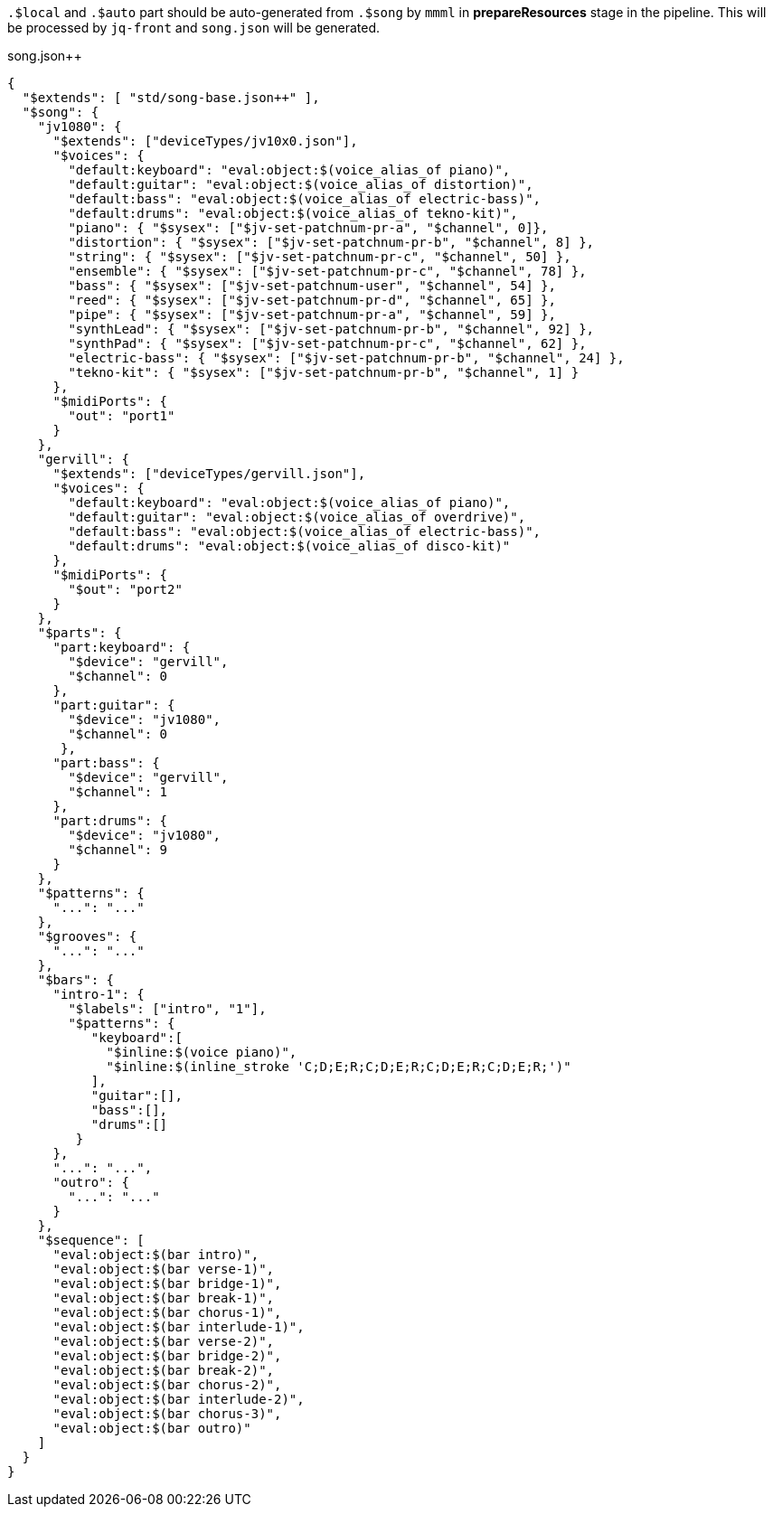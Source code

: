 `.$local` and `.$auto` part should be auto-generated from `.$song` by `mmml` in *prepareResources* stage in the pipeline.
This will be processed by `jq-front` and `song.json` will be generated.

// $local is auto-generated based on $song.$devices
// $auto is auto-generated based on $song and keys in .$local


[[CONTENT]]
[source, json]
.song.json++
----
{
  "$extends": [ "std/song-base.json++" ],
  "$song": {
    "jv1080": {
      "$extends": ["deviceTypes/jv10x0.json"],
      "$voices": {
        "default:keyboard": "eval:object:$(voice_alias_of piano)",
        "default:guitar": "eval:object:$(voice_alias_of distortion)",
        "default:bass": "eval:object:$(voice_alias_of electric-bass)",
        "default:drums": "eval:object:$(voice_alias_of tekno-kit)",
        "piano": { "$sysex": ["$jv-set-patchnum-pr-a", "$channel", 0]},
        "distortion": { "$sysex": ["$jv-set-patchnum-pr-b", "$channel", 8] },
        "string": { "$sysex": ["$jv-set-patchnum-pr-c", "$channel", 50] },
        "ensemble": { "$sysex": ["$jv-set-patchnum-pr-c", "$channel", 78] },
        "bass": { "$sysex": ["$jv-set-patchnum-user", "$channel", 54] },
        "reed": { "$sysex": ["$jv-set-patchnum-pr-d", "$channel", 65] },
        "pipe": { "$sysex": ["$jv-set-patchnum-pr-a", "$channel", 59] },
        "synthLead": { "$sysex": ["$jv-set-patchnum-pr-b", "$channel", 92] },
        "synthPad": { "$sysex": ["$jv-set-patchnum-pr-c", "$channel", 62] },
        "electric-bass": { "$sysex": ["$jv-set-patchnum-pr-b", "$channel", 24] },
        "tekno-kit": { "$sysex": ["$jv-set-patchnum-pr-b", "$channel", 1] }
      },
      "$midiPorts": {
        "out": "port1"
      }
    },
    "gervill": {
      "$extends": ["deviceTypes/gervill.json"],
      "$voices": {
        "default:keyboard": "eval:object:$(voice_alias_of piano)",
        "default:guitar": "eval:object:$(voice_alias_of overdrive)",
        "default:bass": "eval:object:$(voice_alias_of electric-bass)",
        "default:drums": "eval:object:$(voice_alias_of disco-kit)"
      },
      "$midiPorts": {
        "$out": "port2"
      }
    },
    "$parts": {
      "part:keyboard": {
        "$device": "gervill",
        "$channel": 0
      },
      "part:guitar": {
        "$device": "jv1080",
        "$channel": 0
       },
      "part:bass": {
        "$device": "gervill",
        "$channel": 1
      },
      "part:drums": {
        "$device": "jv1080",
        "$channel": 9
      }
    },
    "$patterns": {
      "...": "..."
    },
    "$grooves": {
      "...": "..."
    },
    "$bars": {
      "intro-1": {
        "$labels": ["intro", "1"],
        "$patterns": {
           "keyboard":[
             "$inline:$(voice piano)",
             "$inline:$(inline_stroke 'C;D;E;R;C;D;E;R;C;D;E;R;C;D;E;R;')"
           ],
           "guitar":[],
           "bass":[],
           "drums":[]
         }
      },
      "...": "...",
      "outro": {
        "...": "..."
      }
    },
    "$sequence": [
      "eval:object:$(bar intro)",
      "eval:object:$(bar verse-1)",
      "eval:object:$(bar bridge-1)",
      "eval:object:$(bar break-1)",
      "eval:object:$(bar chorus-1)",
      "eval:object:$(bar interlude-1)",
      "eval:object:$(bar verse-2)",
      "eval:object:$(bar bridge-2)",
      "eval:object:$(bar break-2)",
      "eval:object:$(bar chorus-2)",
      "eval:object:$(bar interlude-2)",
      "eval:object:$(bar chorus-3)",
      "eval:object:$(bar outro)"
    ]
  }
}
----